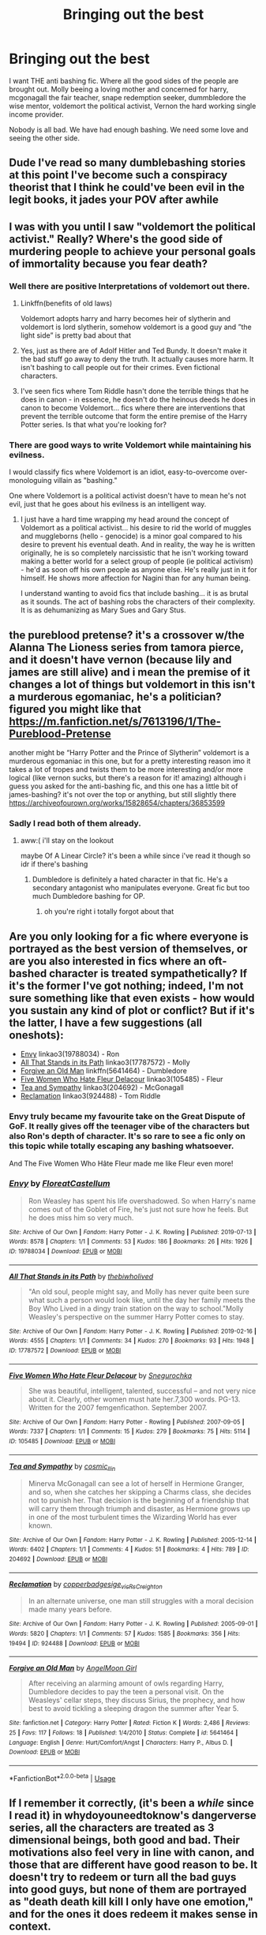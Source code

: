 #+TITLE: Bringing out the best

* Bringing out the best
:PROPERTIES:
:Author: Agasthenes
:Score: 40
:DateUnix: 1574530276.0
:DateShort: 2019-Nov-23
:END:
I want THE anti bashing fic. Where all the good sides of the people are brought out. Molly beeing a loving mother and concerned for harry, mcgonagall the fair teacher, snape redemption seeker, dummbledore the wise mentor, voldemort the political activist, Vernon the hard working single income provider.

Nobody is all bad. We have had enough bashing. We need some love and seeing the other side.


** Dude I've read so many dumblebashing stories at this point I've become such a conspiracy theorist that I think he could've been evil in the legit books, it jades your POV after awhile
:PROPERTIES:
:Author: EquinoxGm
:Score: 13
:DateUnix: 1574565131.0
:DateShort: 2019-Nov-24
:END:


** I was with you until I saw "voldemort the political activist." Really? Where's the good side of murdering people to achieve your personal goals of immortality because you fear death?
:PROPERTIES:
:Author: HegemoneMilo
:Score: 25
:DateUnix: 1574535404.0
:DateShort: 2019-Nov-23
:END:

*** Well there are positive Interpretations of voldemort out there.
:PROPERTIES:
:Author: Agasthenes
:Score: 8
:DateUnix: 1574547959.0
:DateShort: 2019-Nov-24
:END:

**** Linkffn(benefits of old laws)

Voldemort adopts harry and harry becomes heir of slytherin and voldemort is lord slytherin, somehow voldemort is a good guy and ”the light side” is pretty bad about that
:PROPERTIES:
:Author: Erkkipotter
:Score: 6
:DateUnix: 1574554479.0
:DateShort: 2019-Nov-24
:END:


**** Yes, just as there are of Adolf Hitler and Ted Bundy. It doesn't make it the bad stuff go away to deny the truth. It actually causes more harm. It isn't bashing to call people out for their crimes. Even fictional characters.
:PROPERTIES:
:Author: HegemoneMilo
:Score: 9
:DateUnix: 1574557703.0
:DateShort: 2019-Nov-24
:END:


**** I've seen fics where Tom Riddle hasn't done the terrible things that he does in canon - in essence, he doesn't do the heinous deeds he does in canon to become Voldemort... fics where there are interventions that prevent the terrible outcome that form the entire premise of the Harry Potter series. Is that what you're looking for?
:PROPERTIES:
:Author: HegemoneMilo
:Score: 2
:DateUnix: 1574610557.0
:DateShort: 2019-Nov-24
:END:


*** There are good ways to write Voldemort while maintaining his evilness.

I would classify fics where Voldemort is an idiot, easy-to-overcome over-monologuing villain as "bashing."

One where Voldemort is a political activist doesn't have to mean he's not evil, just that he goes about his evilness is an intelligent way.
:PROPERTIES:
:Author: FerusGrim
:Score: 12
:DateUnix: 1574570361.0
:DateShort: 2019-Nov-24
:END:

**** I just have a hard time wrapping my head around the concept of Voldemort as a political activist... his desire to rid the world of muggles and muggleborns (hello - genocide) is a minor goal compared to his desire to prevent his eventual death. And in reality, the way he is written originally, he is so completely narcissistic that he isn't working toward making a better world for a select group of people (ie political activism) - he'd as soon off his own people as anyone else. He's really just in it for himself. He shows more affection for Nagini than for any human being.

I understand wanting to avoid fics that include bashing... it is as brutal as it sounds. The act of bashing robs the characters of their complexity. It is as dehumanizing as Mary Sues and Gary Stus.
:PROPERTIES:
:Author: HegemoneMilo
:Score: -1
:DateUnix: 1574611095.0
:DateShort: 2019-Nov-24
:END:


** the pureblood pretense? it's a crossover w/the Alanna The Lioness series from tamora pierce, and it doesn't have vernon (because lily and james are still alive) and i mean the premise of it changes a lot of things but voldemort in this isn't a murderous egomaniac, he's a politician? figured you might like that [[https://m.fanfiction.net/s/7613196/1/The-Pureblood-Pretense]]

another might be “Harry Potter and the Prince of Slytherin” voldemort is a murderous egomaniac in this one, but for a pretty interesting reason imo it takes a lot of tropes and twists them to be more interesting and/or more logical (like vernon sucks, but there's a reason for it! amazing) although i guess you asked for the anti-bashing fic, and this one has a little bit of james-bashing? it's not over the top or anything, but still slightly there [[https://archiveofourown.org/works/15828654/chapters/36853599]]
:PROPERTIES:
:Author: summ3rston3
:Score: 10
:DateUnix: 1574532273.0
:DateShort: 2019-Nov-23
:END:

*** Sadly I read both of them already.
:PROPERTIES:
:Author: Agasthenes
:Score: 3
:DateUnix: 1574547902.0
:DateShort: 2019-Nov-24
:END:

**** aww:( i'll stay on the lookout

maybe Of A Linear Circle? it's been a while since i've read it though so idr if there's bashing
:PROPERTIES:
:Author: summ3rston3
:Score: 2
:DateUnix: 1574555382.0
:DateShort: 2019-Nov-24
:END:

***** Dumbledore is definitely a hated character in that fic. He's a secondary antagonist who manipulates everyone. Great fic but too much Dumbledore bashing for OP.
:PROPERTIES:
:Author: summersogno
:Score: 4
:DateUnix: 1574595308.0
:DateShort: 2019-Nov-24
:END:

****** oh you're right i totally forgot about that
:PROPERTIES:
:Author: summ3rston3
:Score: 1
:DateUnix: 1574618930.0
:DateShort: 2019-Nov-24
:END:


** Are you only looking for a fic where everyone is portrayed as the best version of themselves, or are you also interested in fics where an oft-bashed character is treated sympathetically? If it's the former I've got nothing; indeed, I'm not sure something like that even exists - how would you sustain any kind of plot or conflict? But if it's the latter, I have a few suggestions (all oneshots):

- [[https://archiveofourown.org/works/19788034][Envy]] linkao3(19788034) - Ron
- [[https://archiveofourown.org/works/17787572][All That Stands in its Path]] linkao3(17787572) - Molly
- [[https://www.fanfiction.net/s/5641464/1/Forgive-an-Old-Man][Forgive an Old Man]] linkffn(5641464) - Dumbledore
- [[https://archiveofourown.org/works/105485][Five Women Who Hate Fleur Delacour]] linkao3(105485) - Fleur
- [[https://archiveofourown.org/works/204692][Tea and Sympathy]] linkao3(204692) - McGonagall
- [[https://archiveofourown.org/works/924488][Reclamation]] linkao3(924488) - Tom Riddle
:PROPERTIES:
:Author: siderumincaelo
:Score: 6
:DateUnix: 1574536810.0
:DateShort: 2019-Nov-23
:END:

*** Envy truly became my favourite take on the Great Dispute of GoF. It really gives off the teenager vibe of the characters but also Ron's depth of character. It's so rare to see a fic only on this topic while totally escaping any bashing whatsoever.

And The Five Women Who Hâte Fleur made me like Fleur even more!
:PROPERTIES:
:Author: croisillon
:Score: 8
:DateUnix: 1574544421.0
:DateShort: 2019-Nov-24
:END:


*** [[https://archiveofourown.org/works/19788034][*/Envy/*]] by [[https://www.archiveofourown.org/users/FloreatCastellum/pseuds/FloreatCastellum][/FloreatCastellum/]]

#+begin_quote
  Ron Weasley has spent his life overshadowed. So when Harry's name comes out of the Goblet of Fire, he's just not sure how he feels. But he does miss him so very much.
#+end_quote

^{/Site/:} ^{Archive} ^{of} ^{Our} ^{Own} ^{*|*} ^{/Fandom/:} ^{Harry} ^{Potter} ^{-} ^{J.} ^{K.} ^{Rowling} ^{*|*} ^{/Published/:} ^{2019-07-13} ^{*|*} ^{/Words/:} ^{8578} ^{*|*} ^{/Chapters/:} ^{1/1} ^{*|*} ^{/Comments/:} ^{53} ^{*|*} ^{/Kudos/:} ^{186} ^{*|*} ^{/Bookmarks/:} ^{26} ^{*|*} ^{/Hits/:} ^{1926} ^{*|*} ^{/ID/:} ^{19788034} ^{*|*} ^{/Download/:} ^{[[https://archiveofourown.org/downloads/19788034/Envy.epub?updated_at=1562994047][EPUB]]} ^{or} ^{[[https://archiveofourown.org/downloads/19788034/Envy.mobi?updated_at=1562994047][MOBI]]}

--------------

[[https://archiveofourown.org/works/17787572][*/All That Stands in its Path/*]] by [[https://www.archiveofourown.org/users/thebiwholived/pseuds/thebiwholived][/thebiwholived/]]

#+begin_quote
  "An old soul, people might say, and Molly has never quite been sure what such a person would look like, until the day her family meets the Boy Who Lived in a dingy train station on the way to school."Molly Weasley's perspective on the summer Harry Potter comes to stay.
#+end_quote

^{/Site/:} ^{Archive} ^{of} ^{Our} ^{Own} ^{*|*} ^{/Fandom/:} ^{Harry} ^{Potter} ^{-} ^{J.} ^{K.} ^{Rowling} ^{*|*} ^{/Published/:} ^{2019-02-16} ^{*|*} ^{/Words/:} ^{4555} ^{*|*} ^{/Chapters/:} ^{1/1} ^{*|*} ^{/Comments/:} ^{34} ^{*|*} ^{/Kudos/:} ^{270} ^{*|*} ^{/Bookmarks/:} ^{93} ^{*|*} ^{/Hits/:} ^{1948} ^{*|*} ^{/ID/:} ^{17787572} ^{*|*} ^{/Download/:} ^{[[https://archiveofourown.org/downloads/17787572/All%20That%20Stands%20in%20its.epub?updated_at=1551543308][EPUB]]} ^{or} ^{[[https://archiveofourown.org/downloads/17787572/All%20That%20Stands%20in%20its.mobi?updated_at=1551543308][MOBI]]}

--------------

[[https://archiveofourown.org/works/105485][*/Five Women Who Hate Fleur Delacour/*]] by [[https://www.archiveofourown.org/users/Snegurochka/pseuds/Snegurochka][/Snegurochka/]]

#+begin_quote
  She was beautiful, intelligent, talented, successful -- and not very nice about it. Clearly, other women must hate her.7,300 words. PG-13. Written for the 2007 femgenficathon. September 2007.
#+end_quote

^{/Site/:} ^{Archive} ^{of} ^{Our} ^{Own} ^{*|*} ^{/Fandom/:} ^{Harry} ^{Potter} ^{-} ^{Rowling} ^{*|*} ^{/Published/:} ^{2007-09-05} ^{*|*} ^{/Words/:} ^{7337} ^{*|*} ^{/Chapters/:} ^{1/1} ^{*|*} ^{/Comments/:} ^{15} ^{*|*} ^{/Kudos/:} ^{279} ^{*|*} ^{/Bookmarks/:} ^{75} ^{*|*} ^{/Hits/:} ^{5114} ^{*|*} ^{/ID/:} ^{105485} ^{*|*} ^{/Download/:} ^{[[https://archiveofourown.org/downloads/105485/Five%20Women%20Who%20Hate.epub?updated_at=1387588107][EPUB]]} ^{or} ^{[[https://archiveofourown.org/downloads/105485/Five%20Women%20Who%20Hate.mobi?updated_at=1387588107][MOBI]]}

--------------

[[https://archiveofourown.org/works/204692][*/Tea and Sympathy/*]] by [[https://www.archiveofourown.org/users/cosmic_llin/pseuds/cosmic_llin][/cosmic_llin/]]

#+begin_quote
  Minerva McGonagall can see a lot of herself in Hermione Granger, and so, when she catches her skipping a Charms class, she decides not to punish her. That decision is the beginning of a friendship that will carry them through triumph and disaster, as Hermione grows up in one of the most turbulent times the Wizarding World has ever known.
#+end_quote

^{/Site/:} ^{Archive} ^{of} ^{Our} ^{Own} ^{*|*} ^{/Fandom/:} ^{Harry} ^{Potter} ^{-} ^{J.} ^{K.} ^{Rowling} ^{*|*} ^{/Published/:} ^{2005-12-14} ^{*|*} ^{/Words/:} ^{6402} ^{*|*} ^{/Chapters/:} ^{1/1} ^{*|*} ^{/Comments/:} ^{4} ^{*|*} ^{/Kudos/:} ^{51} ^{*|*} ^{/Bookmarks/:} ^{4} ^{*|*} ^{/Hits/:} ^{789} ^{*|*} ^{/ID/:} ^{204692} ^{*|*} ^{/Download/:} ^{[[https://archiveofourown.org/downloads/204692/Tea%20and%20Sympathy.epub?updated_at=1570674849][EPUB]]} ^{or} ^{[[https://archiveofourown.org/downloads/204692/Tea%20and%20Sympathy.mobi?updated_at=1570674849][MOBI]]}

--------------

[[https://archiveofourown.org/works/924488][*/Reclamation/*]] by [[https://www.archiveofourown.org/users/copperbadge/pseuds/copperbadge/users/sige_vic/pseuds/sige_vic/users/RsCreighton/pseuds/RsCreighton][/copperbadgesige_vicRsCreighton/]]

#+begin_quote
  In an alternate universe, one man still struggles with a moral decision made many years before.
#+end_quote

^{/Site/:} ^{Archive} ^{of} ^{Our} ^{Own} ^{*|*} ^{/Fandom/:} ^{Harry} ^{Potter} ^{-} ^{J.} ^{K.} ^{Rowling} ^{*|*} ^{/Published/:} ^{2005-09-01} ^{*|*} ^{/Words/:} ^{5820} ^{*|*} ^{/Chapters/:} ^{1/1} ^{*|*} ^{/Comments/:} ^{57} ^{*|*} ^{/Kudos/:} ^{1585} ^{*|*} ^{/Bookmarks/:} ^{356} ^{*|*} ^{/Hits/:} ^{19494} ^{*|*} ^{/ID/:} ^{924488} ^{*|*} ^{/Download/:} ^{[[https://archiveofourown.org/downloads/924488/Reclamation.epub?updated_at=1387577229][EPUB]]} ^{or} ^{[[https://archiveofourown.org/downloads/924488/Reclamation.mobi?updated_at=1387577229][MOBI]]}

--------------

[[https://www.fanfiction.net/s/5641464/1/][*/Forgive an Old Man/*]] by [[https://www.fanfiction.net/u/930325/AngelMoon-Girl][/AngelMoon Girl/]]

#+begin_quote
  After receiving an alarming amount of owls regarding Harry, Dumbledore decides to pay the teen a personal visit. On the Weasleys' cellar steps, they discuss Sirius, the prophecy, and how best to avoid tickling a sleeping dragon the summer after Year 5.
#+end_quote

^{/Site/:} ^{fanfiction.net} ^{*|*} ^{/Category/:} ^{Harry} ^{Potter} ^{*|*} ^{/Rated/:} ^{Fiction} ^{K} ^{*|*} ^{/Words/:} ^{2,486} ^{*|*} ^{/Reviews/:} ^{25} ^{*|*} ^{/Favs/:} ^{117} ^{*|*} ^{/Follows/:} ^{18} ^{*|*} ^{/Published/:} ^{1/4/2010} ^{*|*} ^{/Status/:} ^{Complete} ^{*|*} ^{/id/:} ^{5641464} ^{*|*} ^{/Language/:} ^{English} ^{*|*} ^{/Genre/:} ^{Hurt/Comfort/Angst} ^{*|*} ^{/Characters/:} ^{Harry} ^{P.,} ^{Albus} ^{D.} ^{*|*} ^{/Download/:} ^{[[http://www.ff2ebook.com/old/ffn-bot/index.php?id=5641464&source=ff&filetype=epub][EPUB]]} ^{or} ^{[[http://www.ff2ebook.com/old/ffn-bot/index.php?id=5641464&source=ff&filetype=mobi][MOBI]]}

--------------

*FanfictionBot*^{2.0.0-beta} | [[https://github.com/tusing/reddit-ffn-bot/wiki/Usage][Usage]]
:PROPERTIES:
:Author: FanfictionBot
:Score: 1
:DateUnix: 1574536847.0
:DateShort: 2019-Nov-23
:END:


** If I remember it correctly, (it's been a /while/ since I read it) in whydoyouneedtoknow's dangerverse series, all the characters are treated as 3 dimensional beings, both good and bad. Their motivations also feel very in line with canon, and those that are different have good reason to be. It doesn't try to redeem or turn all the bad guys into good guys, but none of them are portrayed as "death death kill kill I only have one emotion," and for the ones it does redeem it makes sense in context.

There is also a number of 'spin off' stories written by the same author, that are in effect alternate universes of her original alternate universe, that all link back or give clues to the final outcome of her original universe. I know at least one of those has an interesting take on Riddle, where he was never a death eater, and is more or less a "good guy", but the main character (Draco from 6th/7th year) is from Canon and knows him as Voldemort.

The first installment or so are a bit rocky because it was the authors first time writing a full fic, but each one is better than the last. (Plus, they contain a veritable /wealth/ of oc's that are more fleshed out than your average main character oc, and have their own individual running storylines.)
:PROPERTIES:
:Author: difinity1
:Score: 1
:DateUnix: 1574571051.0
:DateShort: 2019-Nov-24
:END:


** Ohh I actively do this in my stories, regardless of what my opinion is of the actual characters!
:PROPERTIES:
:Author: S_pline
:Score: 1
:DateUnix: 1574606453.0
:DateShort: 2019-Nov-24
:END:


** Voldemort is an academic in this series I'm currently reading. He's completely evil, but he's not really a racist genocidal maniac; that kind of thing doesn't concern him. Different circumstances have led to different character developments, as you might expect, but the series is very much anti-bashing.

linkffn(12955401)
:PROPERTIES:
:Author: scoutsintoskirms
:Score: 1
:DateUnix: 1574623224.0
:DateShort: 2019-Nov-24
:END:

*** [[https://www.fanfiction.net/s/12955401/1/][*/The Boy Who Died/*]] by [[https://www.fanfiction.net/u/5628140/Silirt][/Silirt/]]

#+begin_quote
  A true single point of departure leads to a world without Harry. Changes compound- and no one is safe.
#+end_quote

^{/Site/:} ^{fanfiction.net} ^{*|*} ^{/Category/:} ^{Harry} ^{Potter} ^{*|*} ^{/Rated/:} ^{Fiction} ^{M} ^{*|*} ^{/Chapters/:} ^{32} ^{*|*} ^{/Words/:} ^{97,338} ^{*|*} ^{/Reviews/:} ^{22} ^{*|*} ^{/Favs/:} ^{26} ^{*|*} ^{/Follows/:} ^{35} ^{*|*} ^{/Updated/:} ^{10/11/2018} ^{*|*} ^{/Published/:} ^{6/1/2018} ^{*|*} ^{/Status/:} ^{Complete} ^{*|*} ^{/id/:} ^{12955401} ^{*|*} ^{/Language/:} ^{English} ^{*|*} ^{/Genre/:} ^{Supernatural/Horror} ^{*|*} ^{/Characters/:} ^{Ron} ^{W.,} ^{Hermione} ^{G.,} ^{Draco} ^{M.,} ^{Neville} ^{L.} ^{*|*} ^{/Download/:} ^{[[http://www.ff2ebook.com/old/ffn-bot/index.php?id=12955401&source=ff&filetype=epub][EPUB]]} ^{or} ^{[[http://www.ff2ebook.com/old/ffn-bot/index.php?id=12955401&source=ff&filetype=mobi][MOBI]]}

--------------

*FanfictionBot*^{2.0.0-beta} | [[https://github.com/tusing/reddit-ffn-bot/wiki/Usage][Usage]]
:PROPERTIES:
:Author: FanfictionBot
:Score: 1
:DateUnix: 1574623241.0
:DateShort: 2019-Nov-24
:END:


** linkffn(Seventh Horcrux)
:PROPERTIES:
:Author: SpongeBobmobiuspants
:Score: 0
:DateUnix: 1574610350.0
:DateShort: 2019-Nov-24
:END:

